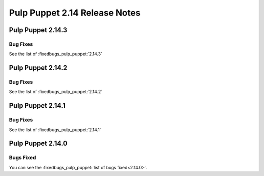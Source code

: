 ==============================
Pulp Puppet 2.14 Release Notes
==============================

Pulp Puppet 2.14.3
==================

Bug Fixes
---------

See the list of :fixedbugs_pulp_puppet:`2.14.3`

Pulp Puppet 2.14.2
==================

Bug Fixes
---------

See the list of :fixedbugs_pulp_puppet:`2.14.2`


Pulp Puppet 2.14.1
==================

Bug Fixes
---------

See the list of :fixedbugs_pulp_puppet:`2.14.1`

Pulp Puppet 2.14.0
==================


Bugs Fixed
----------

You can see the :fixedbugs_pulp_puppet:`list of bugs fixed<2.14.0>`.

